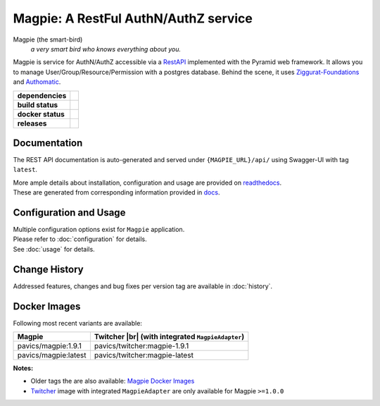 ======================================
Magpie: A RestFul AuthN/AuthZ service
======================================
Magpie (the smart-bird)
  *a very smart bird who knows everything about you.*

Magpie is service for AuthN/AuthZ accessible via a `RestAPI`_ implemented with the Pyramid web framework.
It allows you to manage User/Group/Resource/Permission with a postgres database.
Behind the scene, it uses `Ziggurat-Foundations`_ and `Authomatic`_.


.. start-badges

.. list-table::
    :stub-columns: 1

    * - dependencies
      - | |py_ver| |requires|
    * - build status
      - | |travis_latest| |travis_tagged| |readthedocs| |coverage| |codacy|
    * - docker status
      - | |docker_build_mode| |docker_build_status|
    * - releases
      - | |version| |commits-since|

.. |py_ver| image:: https://img.shields.io/badge/python-2.7%2C%203.5%2B-blue.svg
    :alt: Requires Python 2.7, 3.5+
    :target: https://www.python.org/getit

.. |commits-since| image:: https://img.shields.io/github/commits-since/Ouranosinc/Magpie/1.9.1.svg
    :alt: Commits since latest release
    :target: https://github.com/Ouranosinc/Magpie/compare/1.9.1...master

.. |version| image:: https://img.shields.io/badge/tag-1.9.1-blue.svg?style=flat
    :alt: Latest Tag
    :target: https://github.com/Ouranosinc/Magpie/tree/1.9.1

.. |requires| image:: https://requires.io/github/Ouranosinc/Magpie/requirements.svg?branch=master
    :alt: Requirements Status
    :target: https://requires.io/github/Ouranosinc/Magpie/requirements/?branch=master

.. |travis_latest| image:: https://img.shields.io/travis/com/Ouranosinc/Magpie/master.svg?label=master
    :alt: Travis-CI Build Status (master branch)
    :target: https://travis-ci.com/Ouranosinc/Magpie

.. |travis_tagged| image:: https://img.shields.io/travis/com/Ouranosinc/Magpie/1.9.1.svg?label=1.9.1
    :alt: Travis-CI Build Status (latest tag)
    :target: https://github.com/Ouranosinc/Magpie/tree/1.9.1

.. |readthedocs| image:: https://img.shields.io/readthedocs/pavics-magpie
    :alt: Readthedocs Build Status (master branch)
    :target: `readthedocs`_

.. |coverage| image:: https://img.shields.io/codecov/c/gh/Ouranosinc/Magpie.svg?label=coverage
    :alt: Travis-CI CodeCov Coverage
    :target: https://codecov.io/gh/Ouranosinc/Magpie

.. |codacy| image:: https://api.codacy.com/project/badge/Grade/1920f28c7e2140a083f527a803c58ae7
    :alt: Codacy Badge
    :target: https://www.codacy.com/app/fmigneault/Magpie?utm_source=github.com&utm_medium=referral&utm_content=Ouranosinc/Magpie&utm_campaign=Badge_Grade

.. |docker_build_mode| image:: https://img.shields.io/docker/automated/pavics/magpie.svg?label=build
    :alt: Docker Build Status (latest tag)
    :target: https://hub.docker.com/r/pavics/magpie/builds

.. |docker_build_status| image:: https://img.shields.io/docker/build/pavics/magpie.svg?label=status
    :alt: Docker Build Status (latest tag)
    :target: https://hub.docker.com/r/pavics/magpie/builds

.. end-badges


Documentation
=============

The REST API documentation is auto-generated and served under ``{MAGPIE_URL}/api/`` using Swagger-UI with tag ``latest``.

| More ample details about installation, configuration and usage are provided on `readthedocs`_.
| These are generated from corresponding information provided in `docs`_.

.. _readthedocs: https://pavics-magpie.readthedocs.io
.. _docs: ./docs

Configuration and Usage
=======================

| Multiple configuration options exist for ``Magpie`` application.
| Please refer to :doc:`configuration` for details.
| See :doc:`usage` for details.

.. _configuration: ./docs/configuration.rst
.. _usage: ./docs/usage.rst

Change History
==============

Addressed features, changes and bug fixes per version tag are available in :doc:`history`.

.. _HISTORY: HISTORY.rst

Docker Images
=============

Following most recent variants are available:

.. |br| raw:: html

    <br>

.. list-table::
    :header-rows: 1

    * - Magpie
      - Twitcher |br|
        (with integrated ``MagpieAdapter``)
    * - pavics/magpie:1.9.1
      - pavics/twitcher:magpie-1.9.1
    * - pavics/magpie:latest
      - pavics/twitcher:magpie-latest


**Notes:**

- Older tags the are also available: `Magpie Docker Images`_
- `Twitcher`_ image with integrated ``MagpieAdapter`` are only available for Magpie ``>=1.0.0``


.. _RestAPI: https://swaggerhub.com/apis/CRIM/magpie-rest-api
.. _Authomatic: https://authomatic.github.io/authomatic/
.. _Ziggurat-Foundations: https://github.com/ergo/ziggurat_foundations
.. _Magpie Docker Images: https://hub.docker.com/r/pavics/magpie/tags
.. _Twitcher: https://github.com/bird-house/twitcher
